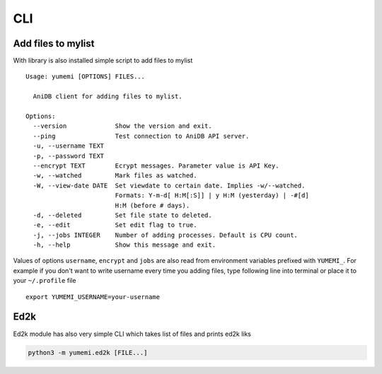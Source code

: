 CLI
===

Add files to mylist
-------------------

With library is also installed simple script to add files to mylist ::

   Usage: yumemi [OPTIONS] FILES...

     AniDB client for adding files to mylist.

   Options:
     --version             Show the version and exit.
     --ping                Test connection to AniDB API server.
     -u, --username TEXT
     -p, --password TEXT
     --encrypt TEXT        Ecrypt messages. Parameter value is API Key.
     -w, --watched         Mark files as watched.
     -W, --view-date DATE  Set viewdate to certain date. Implies -w/--watched.
                           Formats: Y-m-d[ H:M[:S]] | y H:M (yesterday) | -#[d]
                           H:M (before # days).
     -d, --deleted         Set file state to deleted.
     -e, --edit            Set edit flag to true.
     -j, --jobs INTEGER    Number of adding processes. Default is CPU count.
     -h, --help            Show this message and exit.

Values of options ``username``, ``encrypt`` and ``jobs`` are also read from
environment variables prefixed with ``YUMEMI_``. For example if you don't want
to write username every time you adding files, type following line into
terminal or place it to your ``~/.profile`` file ::

    export YUMEMI_USERNAME=your-username

Ed2k
----

Ed2k module has also very simple CLI which takes list of files and prints ed2k
liks

.. code-block:: none

    python3 -m yumemi.ed2k [FILE...]
